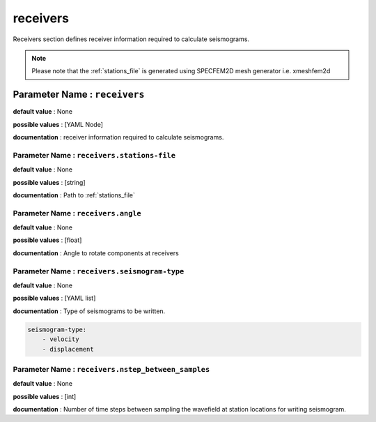 receivers
##########

Receivers section defines receiver information required to calculate seismograms.

.. note::

    Please note that the :ref:`stations_file` is generated using SPECFEM2D mesh generator i.e. xmeshfem2d

**Parameter Name** : ``receivers``
-----------------------------------

**default value** : None

**possible values** : [YAML Node]

**documentation** : receiver information required to calculate seismograms.

**Parameter Name** : ``receivers.stations-file``
******************************************************

**default value** : None

**possible values** : [string]

**documentation** : Path to :ref:`stations_file`

**Parameter Name** : ``receivers.angle``
******************************************************

**default value** : None

**possible values** : [float]

**documentation** : Angle to rotate components at receivers

**Parameter Name** : ``receivers.seismogram-type``
******************************************************

**default value** : None

**possible values** : [YAML list]

**documentation** : Type of seismograms to be written.

.. code-block:: yaml

    seismogram-type:
        - velocity
        - displacement

**Parameter Name** : ``receivers.nstep_between_samples``
*********************************************************

**default value** : None

**possible values** : [int]

**documentation** : Number of time steps between sampling the wavefield at station locations for writing seismogram.

.. admoniiton:: Example receivers section

    .. code-block:: yaml

        receivers:
            stations-file: /path/to/stations_file
            angle: 0.0
            seismogram-type:
                - velocity
                - displacement
            nstep_between_samples: 1
